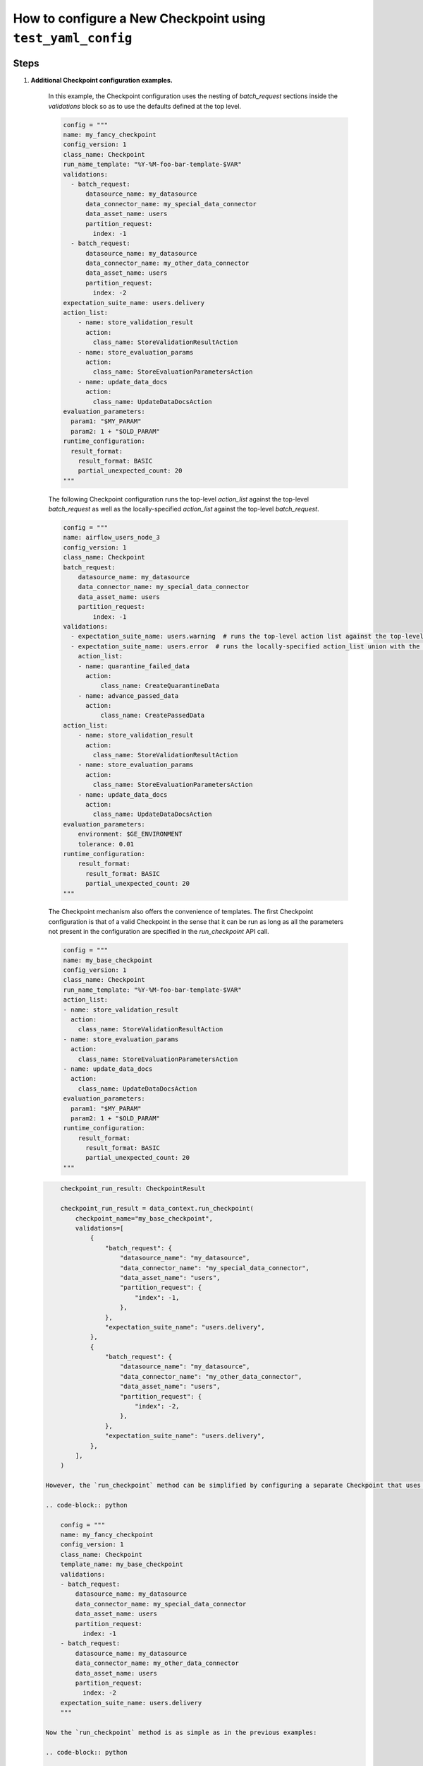 .. _how_to_guides_how_to_configure_a_new_checkpoint_using_test_yaml_config:

How to configure a New Checkpoint using ``test_yaml_config``
==================================================================


Steps
-----


#. **Additional Checkpoint configuration examples.**

    In this example, the Checkpoint configuration uses the nesting of `batch_request` sections inside the `validations` block so as to use the defaults defined at the top level.

    .. code-block:: python

        config = """
        name: my_fancy_checkpoint
        config_version: 1
        class_name: Checkpoint
        run_name_template: "%Y-%M-foo-bar-template-$VAR"
        validations:
          - batch_request:
              datasource_name: my_datasource
              data_connector_name: my_special_data_connector
              data_asset_name: users
              partition_request:
                index: -1
          - batch_request:
              datasource_name: my_datasource
              data_connector_name: my_other_data_connector
              data_asset_name: users
              partition_request:
                index: -2
        expectation_suite_name: users.delivery
        action_list:
            - name: store_validation_result
              action:
                class_name: StoreValidationResultAction
            - name: store_evaluation_params
              action:
                class_name: StoreEvaluationParametersAction
            - name: update_data_docs
              action:
                class_name: UpdateDataDocsAction
        evaluation_parameters:
          param1: "$MY_PARAM"
          param2: 1 + "$OLD_PARAM"
        runtime_configuration:
          result_format:
            result_format: BASIC
            partial_unexpected_count: 20
        """


    The following Checkpoint configuration runs the top-level `action_list` against the top-level `batch_request` as well as the locally-specified `action_list` against the top-level `batch_request`.

    .. code-block:: python

        config = """
        name: airflow_users_node_3
        config_version: 1
        class_name: Checkpoint
        batch_request:
            datasource_name: my_datasource
            data_connector_name: my_special_data_connector
            data_asset_name: users
            partition_request:
                index: -1
        validations:
          - expectation_suite_name: users.warning  # runs the top-level action list against the top-level batch_request
          - expectation_suite_name: users.error  # runs the locally-specified action_list union with the top-level action-list against the top-level batch_request
            action_list:
            - name: quarantine_failed_data
              action:
                  class_name: CreateQuarantineData
            - name: advance_passed_data
              action:
                  class_name: CreatePassedData
        action_list:
            - name: store_validation_result
              action:
                class_name: StoreValidationResultAction
            - name: store_evaluation_params
              action:
                class_name: StoreEvaluationParametersAction
            - name: update_data_docs
              action:
                class_name: UpdateDataDocsAction
        evaluation_parameters:
            environment: $GE_ENVIRONMENT
            tolerance: 0.01
        runtime_configuration:
            result_format:
              result_format: BASIC
              partial_unexpected_count: 20
        """


    The Checkpoint mechanism also offers the convenience of templates.  The first Checkpoint configuration is that of a valid Checkpoint in the sense that it can be run as long as all the parameters not present in the configuration are specified in the `run_checkpoint` API call.

    .. code-block:: python

        config = """
        name: my_base_checkpoint
        config_version: 1
        class_name: Checkpoint
        run_name_template: "%Y-%M-foo-bar-template-$VAR"
        action_list:
        - name: store_validation_result
          action:
            class_name: StoreValidationResultAction
        - name: store_evaluation_params
          action:
            class_name: StoreEvaluationParametersAction
        - name: update_data_docs
          action:
            class_name: UpdateDataDocsAction
        evaluation_parameters:
          param1: "$MY_PARAM"
          param2: 1 + "$OLD_PARAM"
        runtime_configuration:
            result_format:
              result_format: BASIC
              partial_unexpected_count: 20
        """

   .. code-block:: python

        checkpoint_run_result: CheckpointResult

        checkpoint_run_result = data_context.run_checkpoint(
            checkpoint_name="my_base_checkpoint",
            validations=[
                {
                    "batch_request": {
                        "datasource_name": "my_datasource",
                        "data_connector_name": "my_special_data_connector",
                        "data_asset_name": "users",
                        "partition_request": {
                            "index": -1,
                        },
                    },
                    "expectation_suite_name": "users.delivery",
                },
                {
                    "batch_request": {
                        "datasource_name": "my_datasource",
                        "data_connector_name": "my_other_data_connector",
                        "data_asset_name": "users",
                        "partition_request": {
                            "index": -2,
                        },
                    },
                    "expectation_suite_name": "users.delivery",
                },
            ],
        )

    However, the `run_checkpoint` method can be simplified by configuring a separate Checkpoint that uses the above Checkpoint as a template and includes the settings previously specified in the `run_checkpoint` method:

    .. code-block:: python

        config = """
        name: my_fancy_checkpoint
        config_version: 1
        class_name: Checkpoint
        template_name: my_base_checkpoint
        validations:
        - batch_request:
            datasource_name: my_datasource
            data_connector_name: my_special_data_connector
            data_asset_name: users
            partition_request:
              index: -1
        - batch_request:
            datasource_name: my_datasource
            data_connector_name: my_other_data_connector
            data_asset_name: users
            partition_request:
              index: -2
        expectation_suite_name: users.delivery
        """

    Now the `run_checkpoint` method is as simple as in the previous examples:

    .. code-block:: python

        checkpoint_run_result = context.run_checkpoint(
            checkpoint_name="my_fancy_checkpoint",
        )

    The `checkpoint_run_result` in both cases (the parameterized `run_checkpoint` method and the configuration that incorporates another configuration as a template) are the same.


    The final example presents a Checkpoint configuration that is suitable for the use in a pipeline managed by Airflow.

    .. code-block:: python

        config = """
        name: airflow_checkpoint
        config_version: 1
        class_name: Checkpoint
        validations:
        - batch_request:
            datasource_name: my_datasource
            data_connector_name: my_runtime_data_connector
            data_asset_name: IN_MEMORY_DATA_ASSET
        expectation_suite_name: users.delivery
        action_list:
            - name: store_validation_result
              action:
                class_name: StoreValidationResultAction
            - name: store_evaluation_params
              action:
                class_name: StoreEvaluationParametersAction
            - name: update_data_docs
              action:
                class_name: UpdateDataDocsAction
        """


   To run this Checkpoint, the `batch_request` with the `batch_data` attribute needs to be specified explicitly as part of the `run_checkpoint()` API call, because the the data to be validated is accessible only dynamically during the execution of the pipeline.

   .. code-block:: python

        checkpoint_run_result: CheckpointResult = data_context.run_checkpoint(
            checkpoint_name="airflow_checkpoint",
            batch_request={
                "batch_data": my_data_frame,
                "partition_request": {
                    "partition_identifiers": {
                        "airflow_run_id": airflow_run_id,
                    }
                },
            },
            run_name=airflow_run_id,
        )



Additional Resources
--------------------


.. discourse::
   :topic_identifier: <TBD>
